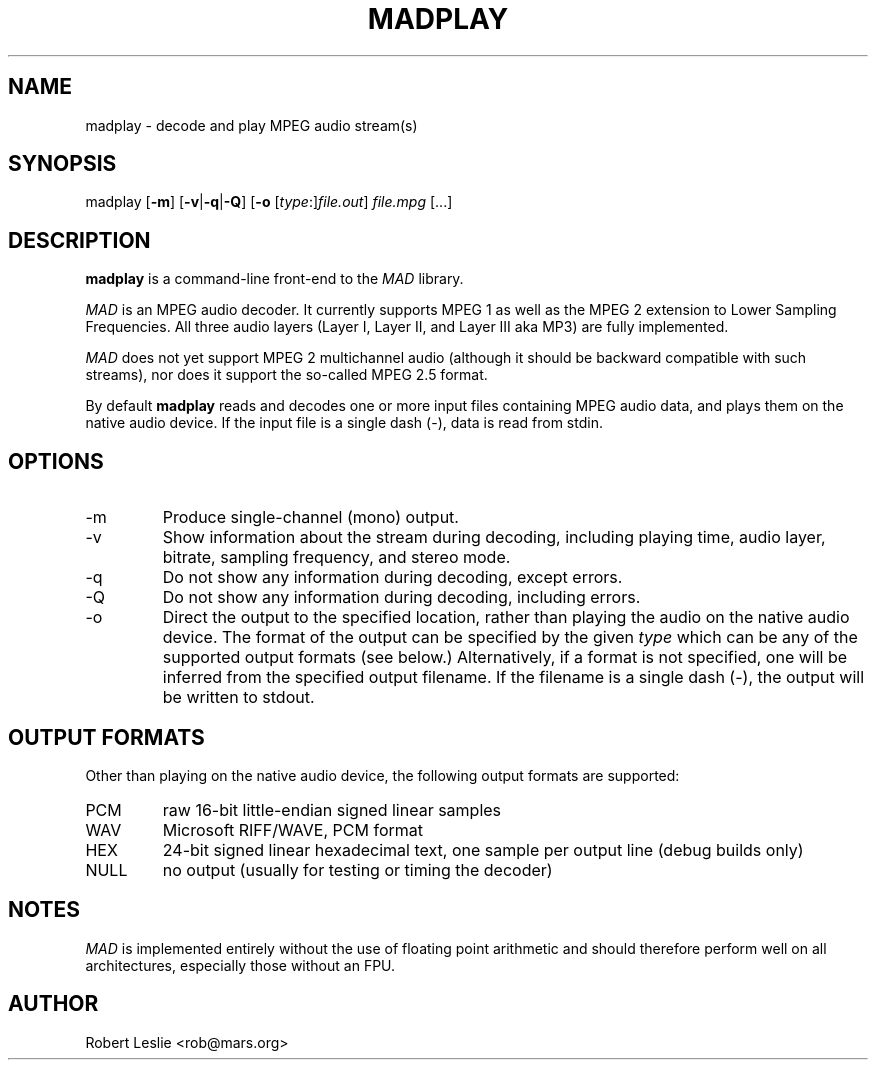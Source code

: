 .TH MADPLAY 1 26-Jul-2000 MAD
.SH NAME
madplay \- decode and play MPEG audio stream(s)
.SH SYNOPSIS
madplay
.RB [ -m ]
.RB [ -v | -q | -Q ]
.RB [ -o
.RI [ type :] file.out ]
.I file.mpg
[...]
.SH DESCRIPTION
.B madplay
is a command-line front-end to the
.I MAD
library.
.PP
.I MAD
is an MPEG audio decoder. It currently supports MPEG 1 as well as the MPEG 2
extension to Lower Sampling Frequencies. All three audio layers (Layer I,
Layer II, and Layer III aka MP3) are fully implemented.
.PP
.I MAD
does not yet support MPEG 2 multichannel audio (although it should be backward
compatible with such streams), nor does it support the so-called MPEG 2.5
format.
.PP
By default
.B
madplay
reads and decodes one or more input files containing MPEG audio data, and
plays them on the native audio device. If the input file is a single dash
(\-), data is read from stdin.
.SH OPTIONS
.TP
-m
Produce single-channel (mono) output.
.TP
-v
Show information about the stream during decoding, including playing time,
audio layer, bitrate, sampling frequency, and stereo mode.
.TP
-q
Do not show any information during decoding, except errors.
.TP
-Q
Do not show any information during decoding, including errors.
.TP
-o
Direct the output to the specified location, rather than playing the audio on
the native audio device. The format of the output can be specified by the
given
.I type
which can be any of the supported output formats (see below.) Alternatively,
if a format is not specified, one will be inferred from the specified output
filename. If the filename is a single dash (\-), the output will be written to
stdout.
.SH OUTPUT FORMATS
Other than playing on the native audio device, the following output formats
are supported:
.TP
PCM
raw 16-bit little-endian signed linear samples
.TP
WAV
Microsoft RIFF/WAVE, PCM format
.TP
HEX
24-bit signed linear hexadecimal text, one sample per output line (debug
builds only)
.TP
NULL
no output (usually for testing or timing the decoder)
.SH NOTES
.I MAD
is implemented entirely without the use of floating point arithmetic and
should therefore perform well on all architectures, especially those without
an FPU.
.SH AUTHOR
Robert Leslie <rob@mars.org>
